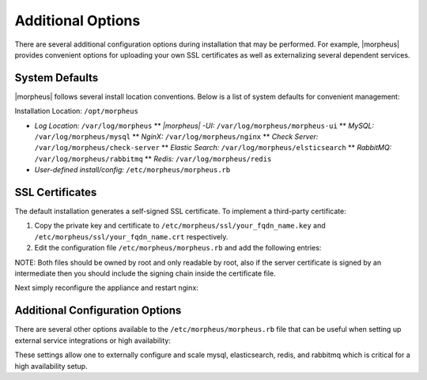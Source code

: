 Additional Options
------------------

There are several additional configuration options during installation that may be performed. For example, |morpheus| provides convenient options for uploading your own SSL certificates as well as externalizing several dependent services.

System Defaults
^^^^^^^^^^^^^^^

|morpheus| follows several install location conventions. Below is a list of system defaults for convenient management:

Installation Location: ``/opt/morpheus``

-  *Log Location:* ``/var/log/morpheus`` \*\* *|morpheus| -UI:*
   ``/var/log/morpheus/morpheus-ui`` \*\* *MySQL:*
   ``/var/log/morpheus/mysql`` \*\* *NginX:* ``/var/log/morpheus/nginx``
   \*\* *Check Server:* ``/var/log/morpheus/check-server`` \*\* *Elastic
   Search:* ``/var/log/morpheus/elsticsearch`` \*\* *RabbitMQ:*
   ``/var/log/morpheus/rabbitmq`` \*\* *Redis:*
   ``/var/log/morpheus/redis``
-  *User-defined install/config:* ``/etc/morpheus/morpheus.rb``

SSL Certificates
^^^^^^^^^^^^^^^^

The default installation generates a self-signed SSL certificate. To
implement a third-party certificate:

1. Copy the private key and certificate to
   ``/etc/morpheus/ssl/your_fqdn_name.key`` and
   ``/etc/morpheus/ssl/your_fqdn_name.crt`` respectively.
2. Edit the configuration file ``/etc/morpheus/morpheus.rb`` and add the
   following entries:

.. code-block:: bash 
  nginx[‘ssl_certificate’] = ‘path to the certificate file'
  nginx[‘ssl_server_key’] = ‘path to the server key file' ----

NOTE: Both files should be owned by root and only readable by root, also if the server certificate is signed by an intermediate then you should include the signing chain inside the certificate file.

Next simply reconfigure the appliance and restart nginx:

.. code-block:: bash 
  sudo morpheus-ctl reconfigure
  sudo morpheus-ctl restart nginx

Additional Configuration Options
^^^^^^^^^^^^^^^^^^^^^^^^^^^^^^^^

There are several other options available to the
``/etc/morpheus/morpheus.rb`` file that can be useful when setting up
external service integrations or high availability:

.. code-block:: bash 
  mysql['enable'] = false mysql['host'] = '52.53.240.28' mysql['port'] =
  10004 mysql['morpheus_db'] = 'morpheusdb01' mysql['morpheus_db_user']
  = 'merovingian' mysql['morpheus_password'] = 'Wm5n5gXqXCe9v52'
  rabbitmq['enable'] = false rabbitmq['vhost'] = 'zion'
  rabbitmq['queue_user'] = 'dujour' rabbitmq['queue_user_password'] =
  '5tfg9n2iBifzW5c' rabbitmq['host'] = '54.183.196.152' rabbitmq['port'] =
  '10008' rabbitmq['stomp_port'] = '10010' redis['enable'] = false
  redis['host'] = '52.53.240.28' redis['port'] = 10009
  elasticsearch['enable'] = false elasticsearch['cluster'] =
  'nebuchadnezzar' elasticsearch['es_hosts'] = {'52.53.214.68' => 10003}

These settings allow one to externally configure and scale mysql, elasticsearch, redis, and rabbitmq which is critical for a high availability setup.
